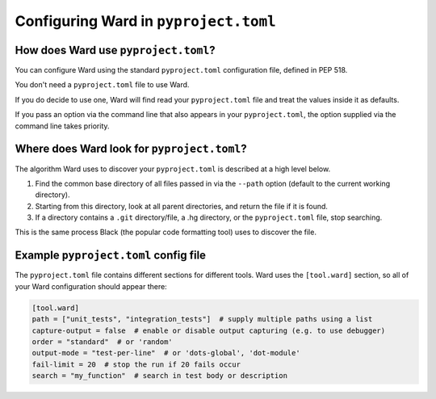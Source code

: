 Configuring Ward in ``pyproject.toml``
========================================

How does Ward use ``pyproject.toml``?
-------------------------------------

You can configure Ward using the standard ``pyproject.toml`` configuration file, defined in PEP 518.

You don't need a ``pyproject.toml`` file to use Ward.

If you do decide to use one, Ward will find read your ``pyproject.toml`` file and treat the values inside it as defaults.

If you pass an option via the command line that also appears in your ``pyproject.toml``, the option supplied via the command line takes priority.

Where does Ward look for ``pyproject.toml``?
--------------------------------------------

The algorithm Ward uses to discover your ``pyproject.toml`` is described at a high level below.

1. Find the common base directory of all files passed in via the ``--path`` option (default to the current working directory).
2. Starting from this directory, look at all parent directories, and return the file if it is found.
3. If a directory contains a ``.git`` directory/file, a .hg directory, or the ``pyproject.toml`` file, stop searching.

This is the same process Black (the popular code formatting tool) uses to discover the file.

Example ``pyproject.toml`` config file
--------------------------------------

The ``pyproject.toml`` file contains different sections for different tools. Ward uses the ``[tool.ward]`` section, so
all of your Ward configuration should appear there:

.. code-block:: toml

    [tool.ward]
    path = ["unit_tests", "integration_tests"]  # supply multiple paths using a list
    capture-output = false  # enable or disable output capturing (e.g. to use debugger)
    order = "standard"  # or 'random'
    output-mode = "test-per-line"  # or 'dots-global', 'dot-module'
    fail-limit = 20  # stop the run if 20 fails occur
    search = "my_function"  # search in test body or description